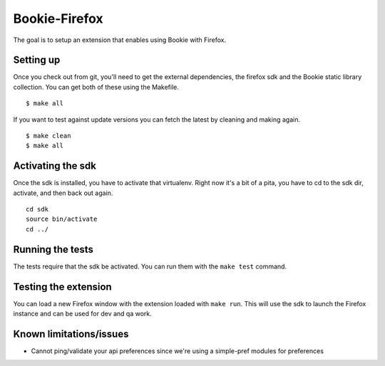 Bookie-Firefox
===============
The goal is to setup an extension that enables using Bookie with Firefox.

Setting up
----------
Once you check out from git, you'll need to get the external dependencies, the
firefox sdk and the Bookie static library collection. You can get both of
these using the Makefile.

::

    $ make all

If you want to test against update versions you can fetch the latest by
cleaning and making again.

::

    $ make clean
    $ make all

Activating the sdk
-------------------
Once the sdk is installed, you have to activate that virtualenv. Right now
it's a bit of a pita, you have to cd to the sdk dir, activate, and then back
out again.

::

    cd sdk
    source bin/activate
    cd ../


Running the tests
-----------------
The tests require that the sdk be activated. You can run them with the ``make
test`` command.


Testing the extension
----------------------
You can load a new Firefox window with the extension loaded with ``make run``.
This will use the sdk to launch the Firefox instance and can be used for dev
and qa work.


Known limitations/issues
------------------------

- Cannot ping/validate your api preferences since we're using a simple-pref
  modules for preferences
